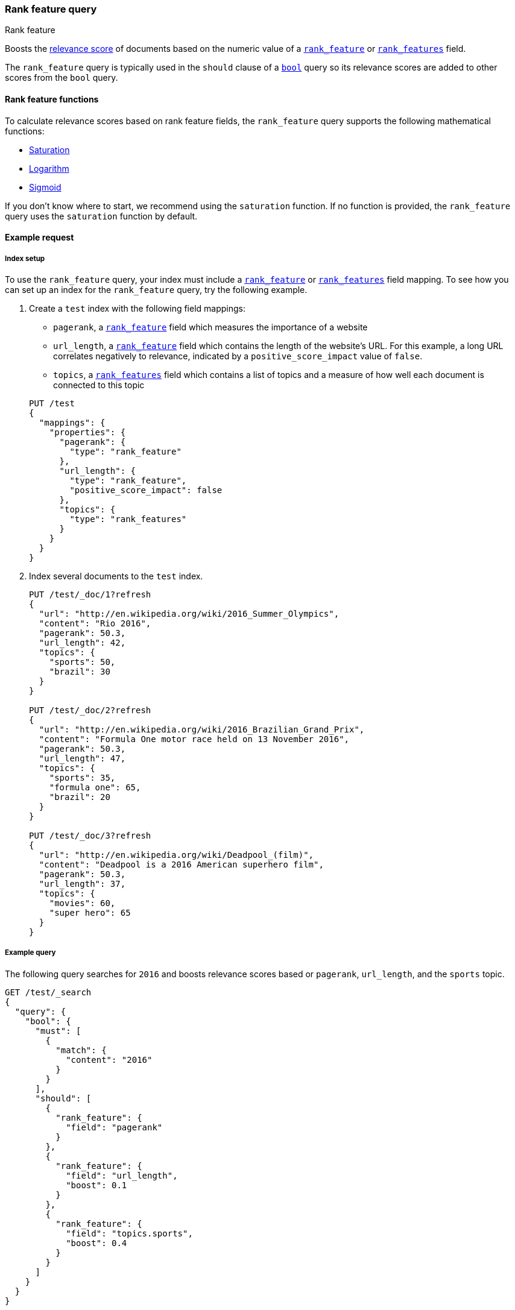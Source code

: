 [[query-dsl-rank-feature-query]]
=== Rank feature query
++++
<titleabbrev>Rank feature</titleabbrev>
++++

Boosts the <<query-filter-context,relevance score>> of documents based on the
numeric value of a <<rank-feature,`rank_feature`>> or
<<rank-features,`rank_features`>> field.

The `rank_feature` query is typically used in the `should` clause of a
<<query-dsl-bool-query,`bool`>> query so its relevance scores are added to other
scores from the `bool` query.

[[rank-feature-query-functions]]
==== Rank feature functions

To calculate relevance scores based on rank feature fields, the `rank_feature`
query supports the following mathematical functions:

* <<rank-feature-query-saturation,Saturation>>
* <<rank-feature-query-logarithm,Logarithm>>
* <<rank-feature-query-sigmoid,Sigmoid>>

If you don't know where to start, we recommend using the `saturation` function.
If no function is provided, the `rank_feature` query uses the `saturation`
function by default.


[[rank-feature-query-ex-request]]
==== Example request

[[rank-feature-query-index-setup]]
===== Index setup

To use the `rank_feature` query, your index must include a
<<rank-feature,`rank_feature`>> or <<rank-features,`rank_features`>> field
mapping. To see how you can set up an index for the `rank_feature` query, try
the following example.

. Create a `test` index with the following field mappings:
+
--
- `pagerank`, a <<rank-feature,`rank_feature`>> field which measures the
importance of a website
- `url_length`, a <<rank-feature,`rank_feature`>> field which contains the
length of the website's URL. For this example, a long URL correlates negatively
to relevance, indicated by a `positive_score_impact` value of `false`.
- `topics`, a <<rank-features,`rank_features`>> field which contains a list of
topics and a measure of how well each document is connected to this topic

[source,js]
----
PUT /test
{
  "mappings": {
    "properties": {
      "pagerank": {
        "type": "rank_feature"
      },
      "url_length": {
        "type": "rank_feature",
        "positive_score_impact": false
      },
      "topics": {
        "type": "rank_features"
      }
    }
  }
}
----
// CONSOLE
// TESTSETUP
--

. Index several documents to the `test` index.
+
--
[source,js]
----
PUT /test/_doc/1?refresh
{
  "url": "http://en.wikipedia.org/wiki/2016_Summer_Olympics",
  "content": "Rio 2016",
  "pagerank": 50.3,
  "url_length": 42,
  "topics": {
    "sports": 50,
    "brazil": 30
  }
}

PUT /test/_doc/2?refresh
{
  "url": "http://en.wikipedia.org/wiki/2016_Brazilian_Grand_Prix",
  "content": "Formula One motor race held on 13 November 2016",
  "pagerank": 50.3,
  "url_length": 47,
  "topics": {
    "sports": 35,
    "formula one": 65,
    "brazil": 20
  }
}

PUT /test/_doc/3?refresh
{
  "url": "http://en.wikipedia.org/wiki/Deadpool_(film)",
  "content": "Deadpool is a 2016 American superhero film",
  "pagerank": 50.3,
  "url_length": 37,
  "topics": {
    "movies": 60,
    "super hero": 65
  }
}
----
// CONSOLE
--

[[rank-feature-query-ex-query]]
===== Example query

The following query searches for `2016` and boosts relevance scores based or
`pagerank`, `url_length`, and the `sports` topic.

[source,js]
----

GET /test/_search 
{
  "query": {
    "bool": {
      "must": [
        {
          "match": {
            "content": "2016"
          }
        }
      ],
      "should": [
        {
          "rank_feature": {
            "field": "pagerank"
          }
        },
        {
          "rank_feature": {
            "field": "url_length",
            "boost": 0.1
          }
        },
        {
          "rank_feature": {
            "field": "topics.sports",
            "boost": 0.4
          }
        }
      ]
    }
  }
}
----
// CONSOLE


[[rank-feature-top-level-params]]
==== Top-level parameters for `rank_feature`

`field`::
(Required, string) <<rank-feature,`rank_feature`>> or
<<rank-features,`rank_features`>> field used to boost
<<query-filter-context,relevance scores>>.

`boost`::
+
--
(Optional, float) Floating point number used to decrease or increase
<<query-filter-context,relevance scores>>. Defaults to `1.0`.

Boost values are relative to the default value of `1.0`. A boost value between
`0` and `1.0` decreases the relevance score. A value greater than `1.0`
increases the relevance score.
--

`saturation`::
+
--
(Optional, <<rank-feature-query-saturation,function object>>) Saturation
function used to boost <<query-filter-context,relevance scores>> based on the
value of the rank feature `field`. If no function is provided, the `rank_feature`
query defaults to the `saturation` function. See
<<rank-feature-query-saturation,Saturation>> for more information.

You cannot use the `saturation` parameter with the `log` or `sigmoid`
parameters.
--

`log`::
+
--
(Optional, <<rank-feature-query-logarithm,function object>>) Logarithmic
function used to boost <<query-filter-context,relevance scores>> based on the
value of the rank feature `field`. See
<<rank-feature-query-logarithm,Logarithm>> for more information.

You cannot use the `log` parameter with the `saturation` or `sigmoid`
parameters.
--

`sigmoid`::
+
--
(Optional, <<rank-feature-query-sigmoid,function object>>) Sigmoid function used
to boost <<query-filter-context,relevance scores>> based on the value of the
rank feature `field`. See <<rank-feature-query-sigmoid,Sigmoid>> for more
information.

You cannot use the `sigmoid` parameter with the `saturation` or `log`
parameters.
--


[[rank-feature-query-notes]]
==== Notes

[[rank-feature-query-saturation]]
===== Saturation
The `saturation` function gives a score equal to `S / (S + pivot)`, where `S` is
the value of the rank feature field and `pivot` is a configurable pivot value so
that the result will be less than `0.5` if `S` is less than pivot and greater
than `0.5` otherwise. Scores are always between `0` and `1`.

If the rank feature has a negative score impact then the function will be
computed as `pivot / (S + pivot)`, which decreases when `S` increases.

[source,js]
--------------------------------------------------
GET /test/_search
{
  "query": {
    "rank_feature": {
      "field": "pagerank",
      "saturation": {
        "pivot": 8
      }
    }
  }
}
--------------------------------------------------
// CONSOLE

If a `pivot` value is not provided, {es} computes a default value equal to the
approximate geometric mean of all rank feature values in the index. We recommend
using this default value if you haven't had the opportunity to train a good
pivot value.

[source,js]
--------------------------------------------------
GET /test/_search
{
  "query": {
    "rank_feature": {
      "field": "pagerank",
      "saturation": {}
    }
  }
}
--------------------------------------------------
// CONSOLE

[[rank-feature-query-logarithm]]
===== Logarithm
The `log` function gives a score equal to `log(scaling_factor + S)`, where `S`
is the value of the rank feature field and `scaling_factor` is a configurable
scaling factor. Scores are unbounded.

This function only supports rank features that have a positive score impact.

[source,js]
--------------------------------------------------
GET /test/_search
{
  "query": {
    "rank_feature": {
      "field": "pagerank",
      "log": {
        "scaling_factor": 4
      }
    }
  }
}
--------------------------------------------------
// CONSOLE

[[rank-feature-query-sigmoid]]
===== Sigmoid
The `sigmoid` function is an extension of `saturation` which adds a configurable
exponent. Scores are computed as `S^exp^ / (S^exp^ + pivot^exp^)`. Like for the
`saturation` function, `pivot` is the value of `S` that gives a score of `0.5`
and scores are between `0` and `1`.

The `exponent` must be positive and is typically in between `0.5` and `1`. A
good value should be computed via training. If you don't have the opportunity to
do so, we recommend you use the `saturation` function instead.

[source,js]
--------------------------------------------------
GET /test/_search
{
  "query": {
    "rank_feature": {
      "field": "pagerank",
      "sigmoid": {
        "pivot": 7,
        "exponent": 0.6
      }
    }
  }
}
--------------------------------------------------
// CONSOLE

[[rank-feature-skip-hits]]
===== Skip non-competitive hits
Unlike the <<query-dsl-function-score-query,`function_score`>> query or other
ways to change <<query-filter-context,relevance scores>>, the
`rank_feature` query efficiently skips non-competitive hits when the
<<search-uri-request,`track_total_hits`>> parameter is **not** `true`. This can
dramatically improve query speed.